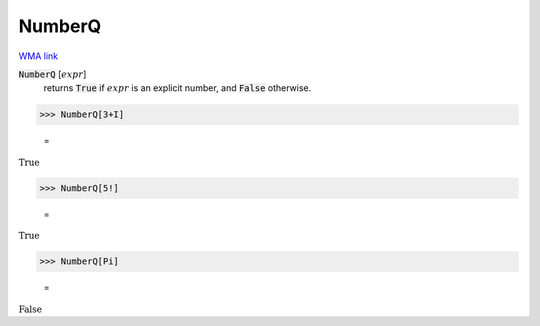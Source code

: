 NumberQ
=======

`WMA link <https://reference.wolfram.com/language/ref/NumberQ.html>`_


:code:`NumberQ` [:math:`expr`]
    returns :code:`True`  if :math:`expr` is an explicit number, and :code:`False`            otherwise.





>>> NumberQ[3+I]

    =
:math:`\text{True}`


>>> NumberQ[5!]

    =
:math:`\text{True}`


>>> NumberQ[Pi]

    =
:math:`\text{False}`


